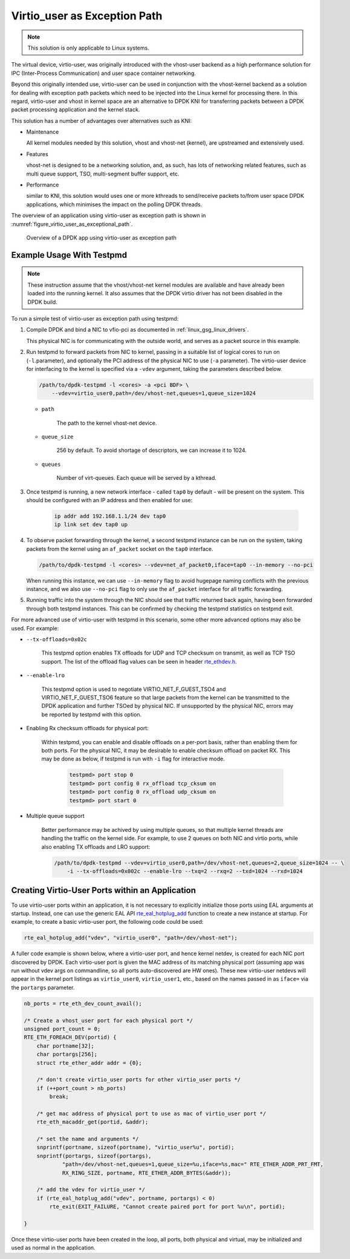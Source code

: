 ..  SPDX-License-Identifier: BSD-3-Clause
    Copyright(c) 2016 Intel Corporation.

.. _virtio_user_as_exceptional_path:

Virtio_user as Exception Path
=============================

.. note::

   This solution is only applicable to Linux systems.

The virtual device, virtio-user, was originally introduced with the vhost-user
backend as a high performance solution for IPC (Inter-Process Communication)
and user space container networking.

Beyond this originally intended use, virtio-user can be used in conjunction with the vhost-kernel
backend as a solution for dealing with exception path packets which need to be injected into the
Linux kernel for processing there.
In this regard, virtio-user and vhost in kernel space are an alternative to DPDK KNI for
transferring packets between a DPDK packet processing application and the kernel stack.

This solution has a number of advantages over alternatives such as KNI:

*   Maintenance

    All kernel modules needed by this solution, vhost and vhost-net (kernel),
    are upstreamed and extensively used.

*   Features

    vhost-net is designed to be a networking solution, and, as such, has lots of networking
    related features, such as multi queue support, TSO, multi-segment buffer support, etc.

*   Performance

    similar to KNI, this solution would uses one or more kthreads to
    send/receive packets to/from user space DPDK applications, which minimises the impact
    on the polling DPDK threads.

The overview of an application using virtio-user as exception path is shown
in :numref:`figure_virtio_user_as_exceptional_path`.

.. _figure_virtio_user_as_exceptional_path:

.. figure:: img/virtio_user_as_exceptional_path.*

   Overview of a DPDK app using virtio-user as exception path


Example Usage With Testpmd
---------------------------

.. note::

   These instruction assume that the vhost/vhost-net kernel modules are available and have already
   been loaded into the running kernel.
   It also assumes that the DPDK virtio driver has not been disabled in the DPDK build.

To run a simple test of virtio-user as exception path using testpmd:

#.  Compile DPDK and bind a NIC to vfio-pci as documented in :ref:`linux_gsg_linux_drivers`.

    This physical NIC is for communicating with the outside world,
    and serves as a packet source in this example.

#.  Run testpmd to forward packets from NIC to kernel,
    passing in a suitable list of logical cores to run on  (``-l``.parameter),
    and optionally the PCI address of the physical NIC to use (``-a`` parameter).
    The virtio-user device for interfacing to the kernel is specified via a ``-vdev`` argument,
    taking the parameters described below.

    .. code-block:: console

        /path/to/dpdk-testpmd -l <cores> -a <pci BDF> \
            --vdev=virtio_user0,path=/dev/vhost-net,queues=1,queue_size=1024

    * ``path``

       The path to the kernel vhost-net device.

    * ``queue_size``

       256 by default. To avoid shortage of descriptors, we can increase it to 1024.

    * ``queues``

       Number of virt-queues. Each queue will be served by a kthread.

#. Once testpmd is running, a new network interface - called ``tap0`` by default -
   will be present on the system.
   This should be configured with an IP address and then enabled for use:

    .. code-block:: console

        ip addr add 192.168.1.1/24 dev tap0
        ip link set dev tap0 up

#. To observe packet forwarding through the kernel,
   a second testpmd instance can be run on the system,
   taking packets from the kernel using an ``af_packet`` socket on the ``tap0`` interface.

   .. code-block:: console

       /path/to/dpdk-testpmd -l <cores> --vdev=net_af_packet0,iface=tap0 --in-memory --no-pci

   When running this instance,
   we can use ``--in-memory`` flag to avoid hugepage naming conflicts with the previous instance,
   and we also use ``--no-pci`` flag to only use the ``af_packet`` interface for all traffic forwarding.

#. Running traffic into the system through the NIC should see that traffic returned back again,
   having been forwarded through both testpmd instances.
   This can be confirmed by checking the testpmd statistics on testpmd exit.

For more advanced use of virtio-user with testpmd in this scenario,
some other more advanced options may also be used.
For example:

* ``--tx-offloads=0x02c``

    This testpmd option enables TX offloads for UDP and TCP checksum on transmit,
    as well as TCP TSO support.
    The list of the offload flag values can be seen in header `rte_ethdev.h
    <http://doc.dpdk.org/api/rte__ethdev_8h.html>`_.

* ``--enable-lro``

    This testpmd option is used to negotiate VIRTIO_NET_F_GUEST_TSO4 and
    VIRTIO_NET_F_GUEST_TSO6 feature so that large packets from the kernel can be
    transmitted to the DPDK application and further TSOed by physical NIC.
    If unsupported by the physical NIC, errors may be reported by testpmd with this option.


* Enabling Rx checksum offloads for physical port:

   Within testpmd, you can enable and disable offloads on a per-port basis,
   rather than enabling them for both ports.
   For the physical NIC, it may be desirable to enable checksum offload on packet RX.
   This may be done as below, if testpmd is run with ``-i`` flag for interactive mode.

    .. code-block:: console

        testpmd> port stop 0
        testpmd> port config 0 rx_offload tcp_cksum on
        testpmd> port config 0 rx_offload udp_cksum on
        testpmd> port start 0

* Multiple queue support

    Better performance may be achived by using multiple queues,
    so that multiple kernel threads are handling the traffic on the kernel side.
    For example, to use 2 queues on both NIC and virtio ports,
    while also enabling TX offloads and LRO support:

    .. code-block:: console

        /path/to/dpdk-testpmd --vdev=virtio_user0,path=/dev/vhost-net,queues=2,queue_size=1024 -- \
            -i --tx-offloads=0x002c --enable-lro --txq=2 --rxq=2 --txd=1024 --rxd=1024


Creating Virtio-User Ports within an Application
------------------------------------------------

To use virtio-user ports within an application,
it is not necessary to explicitly initialize those ports using EAL arguments at startup.
Instead, one can use the generic EAL API
`rte_eal_hotplug_add <http://doc.dpdk.org/api/rte__dev_8h.html#ad32e8eebf1f81ef9f290cb296b0c90bb>`_
function to create a new instance at startup.
For example, to create a basic virtio-user port, the following code could be used:

.. code-block:: C

   rte_eal_hotplug_add("vdev", "virtio_user0", "path=/dev/vhost-net");

A fuller code example is shown below, where a virtio-user port, and hence kernel netdev,
is created for each NIC port discovered by DPDK.
Each virtio-user port is given the MAC address of its matching physical port
(assuming app was run without vdev args on commandline, so all ports auto-discovered are HW ones).
These new virtio-user netdevs will appear in the kernel port listings as ``virtio_user0``,
``virtio_user1``, etc.,
based on the names passed in as ``iface=`` via the ``portargs`` parameter.

.. code-block:: C

    nb_ports = rte_eth_dev_count_avail();

    /* Create a vhost_user port for each physical port */
    unsigned port_count = 0;
    RTE_ETH_FOREACH_DEV(portid) {
        char portname[32];
        char portargs[256];
        struct rte_ether_addr addr = {0};

        /* don't create virtio_user ports for other virtio_user ports */
        if (++port_count > nb_ports)
            break;

        /* get mac address of physical port to use as mac of virtio_user port */
        rte_eth_macaddr_get(portid, &addr);

        /* set the name and arguments */
        snprintf(portname, sizeof(portname), "virtio_user%u", portid);
        snprintf(portargs, sizeof(portargs),
                "path=/dev/vhost-net,queues=1,queue_size=%u,iface=%s,mac=" RTE_ETHER_ADDR_PRT_FMT,
                RX_RING_SIZE, portname, RTE_ETHER_ADDR_BYTES(&addr));

        /* add the vdev for virtio_user */
        if (rte_eal_hotplug_add("vdev", portname, portargs) < 0)
            rte_exit(EXIT_FAILURE, "Cannot create paired port for port %u\n", portid);

    }

Once these virtio-user ports have been created in the loop, all ports, both physical and virtual,
may be initialized and used as normal in the application.
